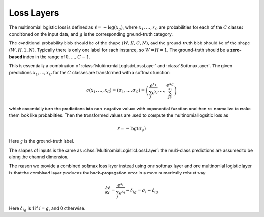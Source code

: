 Loss Layers
~~~~~~~~~~~

.. class:: MultinomialLogisticLossLayer

   The multinomial logistic loss is defined as :math:`\ell = -\log(x_g)`, where
   :math:`x_1,\ldots,x_C` are probabilities for each of the :math:`C` classes
   conditioned on the input data, and :math:`g` is the corresponding
   ground-truth category.

   The conditional probability blob should be of the shape :math:`(W,H,C,N)`,
   and the ground-truth blob should be of the shape :math:`(W,H,1,N)`. Typically
   there is only one label for each instance, so :math:`W=H=1`. The ground-truth
   should be a **zero-based** index in the range of :math:`0,\ldots,C-1`.

   .. attribute:: bottoms

      Should be a vector containing two symbols. The first one specifies the
      name for the conditional probability input blob, and the second one
      specifies the name for the ground-truth input blob.

.. class:: SoftmaxLossLayer

   This is essentially a combination of :class:`MultinomialLogisticLossLayer`
   and :class:`SoftmaxLayer`. The given predictions :math:`x_1,\ldots,x_C` for
   the :math:`C` classes are transformed with a softmax function

   .. math::

      \sigma(x_1,\ldots,x_C) = (\sigma_1,\ldots,\sigma_C) = \left(\frac{e^{x_1}}{\sum_j
      e^{x_j}},\ldots,\frac{e^{x_C}}{\sum_je^{x_j}}\right)

   which essentially turn the predictions into non-negative values with
   exponential function and then re-normalize to make them look like
   probabilties. Then the transformed values are used to compute the multinomial
   logsitic loss as

   .. math::

      \ell = -\log(\sigma_g)

   Here :math:`g` is the ground-truth label.

   The shapes of inputs is the same as :class:`MultinomialLogisticLossLayer`:
   the multi-class predictions are assumed to be along the channel dimension.

   The reason we provide a combined softmax loss layer instead using one softmax
   layer and one multinomial logistic layer is that the combined layer produces
   the back-propagation error in a more numerically robust way.

   .. math::

      \frac{\partial \ell}{\partial x_i} = \frac{e^{x_i}}{\sum_j e^{x_j}}
      - \delta_{ig} = \sigma_i - \delta_{ig}

   Here :math:`\delta_{ig}` is 1 if :math:`i=g`, and 0 otherwise.

   .. attribute:: bottoms

      Should be a vector containing two symbols. The first one specifies the
      name for the conditional probability input blob, and the second one
      specifies the name for the ground-truth input blob.


